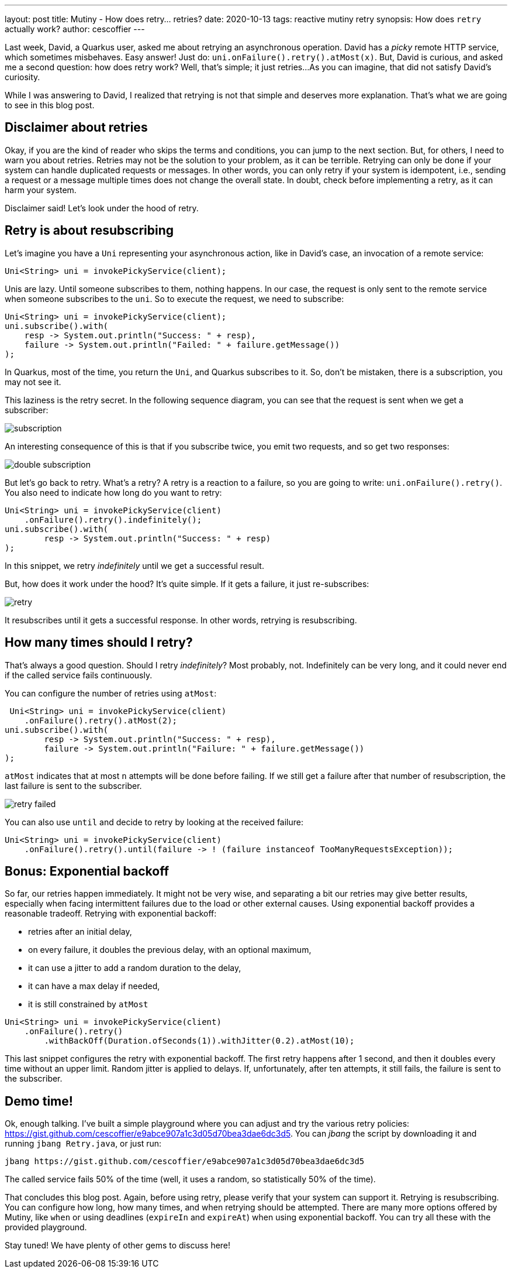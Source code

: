 ---
layout: post
title: Mutiny - How does retry... retries?
date: 2020-10-13
tags: reactive mutiny retry
synopsis: How does `retry` actually work?
author: cescoffier
---

Last week, David, a Quarkus user, asked me about retrying an asynchronous operation. 
David has a _picky_ remote HTTP service, which sometimes misbehaves.
Easy answer! 
Just do: `uni.onFailure().retry().atMost(x)`. 
But, David is curious, and asked me a second question: how does retry work? 
Well, that’s simple; it just retries...
As you can imagine, that did not satisfy David’s curiosity. 

While I was answering to David, I realized that retrying is not that simple and deserves more explanation.
That’s what we are going to see in this blog post.

## Disclaimer about retries

Okay, if you are the kind of reader who skips the terms and conditions, you can jump to the next section. 
But, for others, I need to warn you about retries. 
Retries may not be the solution to your problem, as it can be terrible.
Retrying can only be done if your system can handle duplicated requests or messages.
In other words, you can only retry if your system is idempotent, i.e., sending a request or a message multiple times does not change the overall state.
In doubt, check before implementing a retry, as it can harm your system.

Disclaimer said! Let’s look under the hood of retry.

## Retry is about resubscribing

Let’s imagine you have a `Uni` representing your asynchronous action, like in David’s case, an invocation of a remote service:

[source, java]
----
Uni<String> uni = invokePickyService(client);
----

Unis are lazy.
Until someone subscribes to them, nothing happens.
In our case, the request is only sent to the remote service when someone subscribes to the `uni`.
So to execute the request, we need to subscribe:

[source, java]
----
Uni<String> uni = invokePickyService(client);
uni.subscribe().with(
    resp -> System.out.println("Success: " + resp),
    failure -> System.out.println("Failed: " + failure.getMessage())
);
----

In Quarkus, most of the time, you return the `Uni`, and Quarkus subscribes to it. 
So, don't be mistaken, there is a subscription, you may not see it.

This laziness is the retry secret.
In the following sequence diagram, you can see that the request is sent when we get a subscriber:

image:/assets/images/posts/mutiny-retry/subscription.png[]


An interesting consequence of this is that if you subscribe twice, you emit two requests, and so get two responses:

image:/assets/images/posts/mutiny-retry/double-subscription.png[]

But let’s go back to retry.
What’s a retry? 
A retry is a reaction to a failure, so you are going to write: `uni.onFailure().retry()`.
You also need to indicate how long do you want to retry:

[source, java]
----
Uni<String> uni = invokePickyService(client)
    .onFailure().retry().indefinitely();
uni.subscribe().with(
        resp -> System.out.println("Success: " + resp)
);
----

In this snippet, we retry _indefinitely_ until we get a successful result.

But, how does it work under the hood?
It’s quite simple.
If it gets a failure, it just re-subscribes:

image:/assets/images/posts/mutiny-retry/retry.png[]

It resubscribes until it gets a successful response.
In other words, retrying is resubscribing.

## How many times should I retry?

That’s always a good question. 
Should I retry _indefinitely_?
Most probably, not. 
Indefinitely can be very long, and it could never end if the called service fails continuously. 

You can configure the number of retries using `atMost`:

[source, java]
----
 Uni<String> uni = invokePickyService(client)
    .onFailure().retry().atMost(2);
uni.subscribe().with(
        resp -> System.out.println("Success: " + resp),
        failure -> System.out.println("Failure: " + failure.getMessage())
);
----        

`atMost` indicates that at most `n` attempts will be done before failing.
If we still get a failure after that number of resubscription, the last failure is sent to the subscriber.

image:/assets/images/posts/mutiny-retry/retry-failed.png[]

You can also use `until` and decide to retry by looking at the received failure:

[source, java]
----
Uni<String> uni = invokePickyService(client)
    .onFailure().retry().until(failure -> ! (failure instanceof TooManyRequestsException));
----

## Bonus: Exponential backoff

So far, our retries happen immediately.
It might not be very wise, and separating a bit our retries may give better results, especially when facing intermittent failures due to the load or other external causes.
Using exponential backoff provides a reasonable tradeoff.
Retrying with exponential backoff:

* retries after an initial delay,
* on every failure, it doubles the previous delay, with an optional maximum,
* it can use a jitter to add a random duration to the delay,
* it can have a max delay if needed,
* it is still constrained by `atMost` 

[source, java]
----
Uni<String> uni = invokePickyService(client)
    .onFailure().retry()
        .withBackOff(Duration.ofSeconds(1)).withJitter(0.2).atMost(10);
----                    

This last snippet configures the retry with exponential backoff. 
The first retry happens after 1 second, and then it doubles every time without an upper limit.
Random jitter is applied to delays.
If, unfortunately, after ten attempts, it still fails, the failure is sent to the subscriber.

## Demo time!

Ok, enough talking. 
I’ve built a simple playground where you can adjust and try the various retry policies: https://gist.github.com/cescoffier/e9abce907a1c3d05d70bea3dae6dc3d5.
You can _jbang_ the script by downloading it and running `jbang Retry.java`, or just run:

[source, bash]
----
jbang https://gist.github.com/cescoffier/e9abce907a1c3d05d70bea3dae6dc3d5
----

The called service fails 50% of the time (well, it uses a random, so statistically 50% of the time).

That concludes this blog post. 
Again, before using retry, please verify that your system can support it. 
Retrying is resubscribing.
You can configure how long, how many times, and when retrying should be attempted. 
There are many more options offered by Mutiny, like `when` or using deadlines (`expireIn` and `expireAt`) when using exponential backoff.
You can try all these with the provided playground.

Stay tuned! We have plenty of other gems to discuss here!